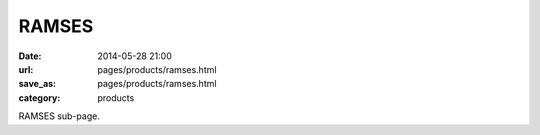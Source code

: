 RAMSES
######

:date: 2014-05-28 21:00
:url: pages/products/ramses.html
:save_as: pages/products/ramses.html
:category: products

RAMSES sub-page.

